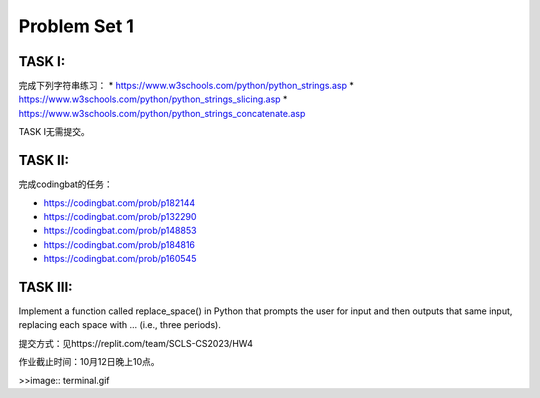 .. _hw2:

Problem Set 1
======================
TASK I:
-------
完成下列字符串练习：
* https://www.w3schools.com/python/python_strings.asp
* https://www.w3schools.com/python/python_strings_slicing.asp
* https://www.w3schools.com/python/python_strings_concatenate.asp

TASK I无需提交。

TASK II:
---------
完成codingbat的任务：

* https://codingbat.com/prob/p182144
* https://codingbat.com/prob/p132290
* https://codingbat.com/prob/p148853
* https://codingbat.com/prob/p184816
* https://codingbat.com/prob/p160545

TASK III:
-----------

Implement a function called replace_space() in Python that prompts the user for input and then outputs that same input, replacing each space with ... (i.e., three periods).

.. image:: terminal.gif
  :width: 400

提交方式：见https://replit.com/team/SCLS-CS2023/HW4

作业截止时间：10月12日晚上10点。

>>image:: terminal.gif

